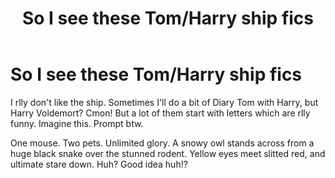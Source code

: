 #+TITLE: So I see these Tom/Harry ship fics

* So I see these Tom/Harry ship fics
:PROPERTIES:
:Author: hermionegrangerfan22
:Score: 0
:DateUnix: 1617931807.0
:DateShort: 2021-Apr-09
:FlairText: Prompt
:END:
I rlly don't like the ship. Sometimes I'll do a bit of Diary Tom with Harry, but Harry Voldemort? Cmon! But a lot of them start with letters which are rlly funny. Imagine this. Prompt btw.

One mouse. Two pets. Unlimited glory. A snowy owl stands across from a huge black snake over the stunned rodent. Yellow eyes meet slitted red, and ultimate stare down. Huh? Good idea huh!?

